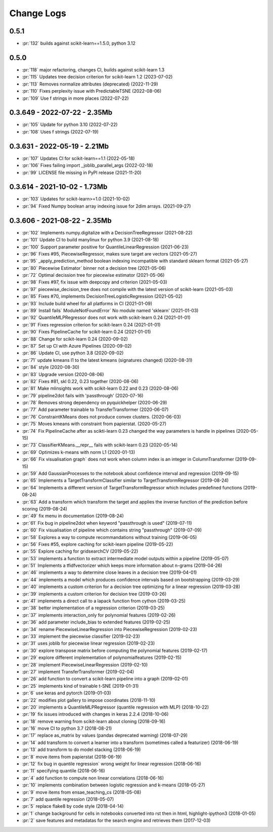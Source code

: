 ===========
Change Logs
===========

0.5.1
=====

* :pr:`132` builds against scikit-learn==1.5.0, python 3.12

0.5.0
=====

* :pr:`118` major refactoring, changes CI, builds against scikit-learn 1.3 
* :pr:`115` Updates tree decision criterion for scikit-learn 1.2 (2023-07-02)
* :pr:`113` Removes normalize attributes (deprecated) (2022-11-29)
* :pr:`110` Fixes perplexity issue with PredictableTSNE (2022-08-06)
* :pr:`109` Use f strings in more places (2022-07-22)

0.3.649 - 2022-07-22 - 2.35Mb
=============================

* :pr:`105` Update for python 3.10 (2022-07-22)
* :pr:`108` Uses f strings (2022-07-19)

0.3.631 - 2022-05-19 - 2.21Mb
=============================

* :pr:`107` Updates CI for scikit-learn==1.1 (2022-05-18)
* :pr:`106` Fixes failing import _joblib_parallel_args (2022-02-18)
* :pr:`99` LICENSE file missing in PyPI release (2021-11-20)

0.3.614 - 2021-10-02 - 1.73Mb
=============================

* :pr:`103` Updates for scikit-learn>=1.0 (2021-10-02)
* :pr:`94` Fixed Numpy boolean array indexing issue for 2dim arrays. (2021-09-27)

0.3.606 - 2021-08-22 - 2.35Mb
=============================

* :pr:`102` Implements numpy.digitalize with a DecisionTreeRegressor (2021-08-22)
* :pr:`101` Update CI to build manylinux for python 3.9 (2021-08-18)
* :pr:`100` Support parameter positive for QuantileLinearRegression (2021-06-23)
* :pr:`96` Fixes #95, PiecewiseRegressor, makes sure target are vectors (2021-05-27)
* :pr:`95` _apply_prediction_method boolean indexing incompatible with standard sklearn format (2021-05-27)
* :pr:`80` Piecewise Estimator` binner not a decision tree (2021-05-06)
* :pr:`72` Optimal decission tree for piecewise estimator (2021-05-06)
* :pr:`98` Fixes #97, fix issue with deepcopy and criterion (2021-05-03)
* :pr:`97` piecewise_decision_tree does not compile with the latest version of scikit-learn (2021-05-03)
* :pr:`85` Fixes #70, implements DecisionTreeLogisticRegression (2021-05-02)
* :pr:`93` Include build wheel for all platforms in CI (2021-01-09)
* :pr:`89` Install fails` ModuleNotFoundError` No module named 'sklearn' (2021-01-03)
* :pr:`92` QuantileMLPRegressor does not work with scikit-learn 0.24 (2021-01-01)
* :pr:`91` Fixes regression criterion for scikit-learn 0.24 (2021-01-01)
* :pr:`90` Fixes PipelineCache for scikit-learn 0.24 (2021-01-01)
* :pr:`88` Change for scikit-learn 0.24 (2020-09-02)
* :pr:`87` Set up CI with Azure Pipelines (2020-09-02)
* :pr:`86` Update CI, use python 3.8 (2020-09-02)
* :pr:`71` update kmeans l1 to the latest kmeans (signatures changed) (2020-08-31)
* :pr:`84` style (2020-08-30)
* :pr:`83` Upgrade version (2020-08-06)
* :pr:`82` Fixes #81, skl 0.22, 0.23 together (2020-08-06)
* :pr:`81` Make mlinsights work with scikit-learn 0.22 and 0.23 (2020-08-06)
* :pr:`79` pipeline2dot fails with 'passthrough' (2020-07-16)
* :pr:`78` Removes strong dependency on pyquickhelper (2020-06-29)
* :pr:`77` Add parameter trainable to TransferTransformer (2020-06-07)
* :pr:`76` ConstraintKMeans does not produce convex clusters. (2020-06-03)
* :pr:`75` Moves kmeans with constraint from papierstat. (2020-05-27)
* :pr:`74` Fix PipelineCache after as scikti-learn 0.23 changed the way parameters is handle in pipelines (2020-05-15)
* :pr:`73` ClassifierKMeans.__repr__ fails with scikit-learn 0.23 (2020-05-14)
* :pr:`69` Optimizes k-means with norm L1 (2020-01-13)
* :pr:`66` Fix visualisation graph` does not work when column index is an integer in ColumnTransformer (2019-09-15)
* :pr:`59` Add GaussianProcesses to the notebook about confidence interval and regression (2019-09-15)
* :pr:`65` Implements a TargetTransformClassifier similar to TargetTransformRegressor (2019-08-24)
* :pr:`64` Implements a different version of TargetTransformRegressor which includes predefined functions (2019-08-24)
* :pr:`63` Add a transform which transform the target and applies the inverse function of the prediction before scoring (2019-08-24)
* :pr:`49` fix menu in documentation (2019-08-24)
* :pr:`61` Fix bug in pipeline2dot when keyword "passthrough is used" (2019-07-11)
* :pr:`60` Fix visualisation of pipeline which contains string "passthrough" (2019-07-09)
* :pr:`58` Explores a way to compute recommandations without training (2019-06-05)
* :pr:`56` Fixes #55, explore caching for scikit-learn pipeline (2019-05-22)
* :pr:`55` Explore caching for gridsearchCV (2019-05-22)
* :pr:`53` implements a function to extract intermediate model outputs within a pipeline (2019-05-07)
* :pr:`51` Implements a tfidfvectorizer which keeps more information about n-grams (2019-04-26)
* :pr:`46` implements a way to determine close leaves in a decision tree (2019-04-01)
* :pr:`44` implements a model which produces confidence intervals based on bootstrapping (2019-03-29)
* :pr:`40` implements a custom criterion for a decision tree optimizing for a linear regression (2019-03-28)
* :pr:`39` implements a custom criterion for decision tree (2019-03-26)
* :pr:`41` implements a direct call to a lapack function from cython (2019-03-25)
* :pr:`38` better implementation of a regression criterion (2019-03-25)
* :pr:`37` implements interaction_only for polynomial features (2019-02-26)
* :pr:`36` add parameter include_bias to extended features (2019-02-25)
* :pr:`34` rename PiecewiseLinearRegression into PiecewiseRegression (2019-02-23)
* :pr:`33` implement the piecewise classifier (2019-02-23)
* :pr:`31` uses joblib for piecewise linear regression (2019-02-23)
* :pr:`30` explore transpose matrix before computing the polynomial features (2019-02-17)
* :pr:`29` explore different implementation of polynomialfeatures (2019-02-15)
* :pr:`28` implement PiecewiseLinearRegression (2019-02-10)
* :pr:`27` implement TransferTransformer (2019-02-04)
* :pr:`26` add function to convert a scikit-learn pipeline into a graph (2019-02-01)
* :pr:`25` implements kind of trainable t-SNE (2019-01-31)
* :pr:`6` use keras and pytorch (2019-01-03)
* :pr:`22` modifies plot gallery to impose coordinates (2018-11-10)
* :pr:`20` implements a QuantileMLPRegressor (quantile regression with MLP) (2018-10-22)
* :pr:`19` fix issues introduced with changes in keras 2.2.4 (2018-10-06)
* :pr:`18` remove warning from scikit-learn about cloning (2018-09-16)
* :pr:`16` move CI to python 3.7 (2018-08-21)
* :pr:`17` replace as_matrix by values (pandas deprecated warning) (2018-07-29)
* :pr:`14` add transform to convert a learner into a transform (sometimes called a  featurizer) (2018-06-19)
* :pr:`13` add transform to do model stacking (2018-06-19)
* :pr:`8` move items from papierstat (2018-06-19)
* :pr:`12` fix bug in quantile regression` wrong weight for linear regression (2018-06-16)
* :pr:`11` specifying quantile (2018-06-16)
* :pr:`4` add function to compute non linear correlations (2018-06-16)
* :pr:`10` implements combination between logistic regression and k-means (2018-05-27)
* :pr:`9` move items from ensae_teaching_cs (2018-05-08)
* :pr:`7` add quantile regression (2018-05-07)
* :pr:`5` replace flake8 by code style (2018-04-14)
* :pr:`1` change background for cells in notebooks converted into rst then in html, highlight-ipython3 (2018-01-05)
* :pr:`2` save features and metadatas for the search engine and retrieves them (2017-12-03)
